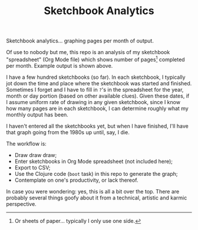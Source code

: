 #+TITLE: Sketchbook Analytics
#+OPTIONS: toc:nil num:nil

Sketchbook analytics... graphing pages per month of output.

#+CAPTION: Example output
#+NAME: example.png
#+ATTR_LATEX: :width 1\linewidth
#+ATTR_HTML: :style max-height:600px;max-width:600px
[[file:./example.png][file:./example.png]]

Of use to nobody but me, this repo is an analysis of my sketchbook
"spreadsheet" (Org Mode file) which shows number of pages[1] completed
per month. Example output is shown above.

I have a few hundred sketchbooks (so far). In each sketchbook, I
typically jot down the time and place where the sketchbook was started
and finished.  Sometimes I forget and I have to fill in =?='s in the
spreadsheet for the year, month or day portion (based on other
available clues).  Given these dates, if I assume uniform rate of
drawing in any given sketchbook, since I know how many pages are in
each sketchbook, I can determine roughly what my monthly output has
been.

I haven't entered all the sketchbooks yet, but when I have finished,
I'll have that graph going from the 1980s up until, say, I die.

#+CAPTION: Detail of Sketchbooks Spreadsheet
#+NAME: sketchbooks-detail.png
#+ATTR_LATEX: :width 1\linewidth
#+ATTR_HTML: :style max-height:600px;max-width:600px
[[file:./sketchbooks-detail.png][file:./sketchbooks-detail.png]]

The workflow is:
- Draw draw draw;
- Enter sketchbooks in Org Mode spreadsheet (not included here);
- Export to CSV;
- Use the Clojure code (=boot= task) in this repo to generate the graph;
- Contemplate on one's productivity, or lack thereof.

In case you were wondering: yes, this is all a bit over the top. There
are probably several things goofy about it from a technical, artistic
and karmic perspective.

[1] Or sheets of paper... typically I only use one side.
